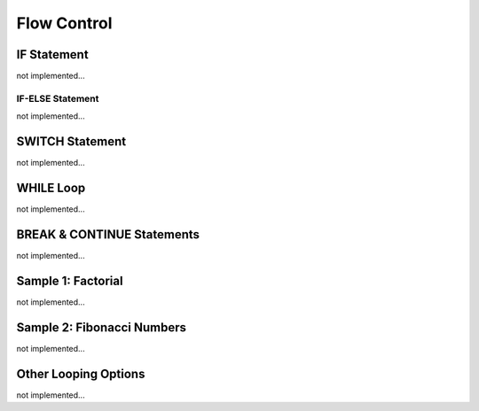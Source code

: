 

=======================
Flow Control
=======================

	
IF Statement
--------------------
not implemented...

IF-ELSE Statement
====================
not implemented...

SWITCH Statement
--------------------
not implemented...

WHILE Loop
--------------------
not implemented...

BREAK & CONTINUE Statements
----------------------------
not implemented...

Sample 1: Factorial
----------------------------

not implemented...

Sample 2: Fibonacci Numbers
----------------------------

not implemented...

Other Looping Options
--------------------------------

not implemented...



